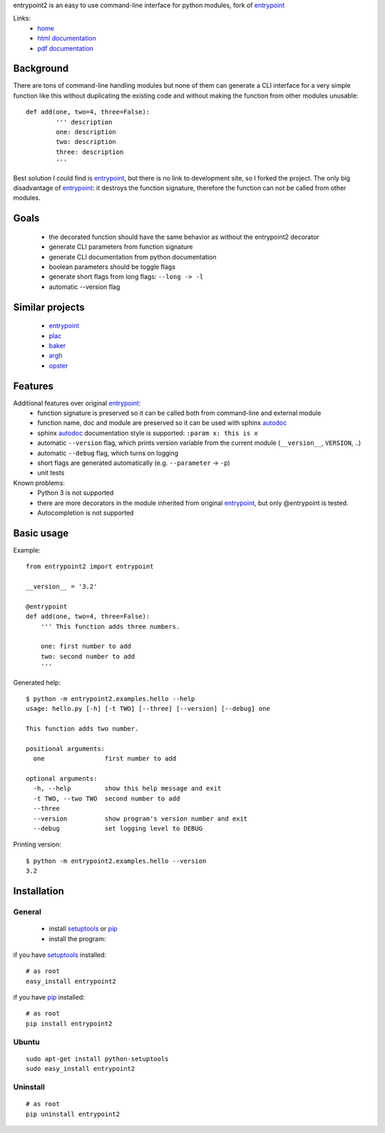 entrypoint2 is an easy to use command-line interface for python modules, fork of `entrypoint <http://pypi.python.org/pypi/entrypoint/>`_ 


Links:
 * `home <https://github.com/ponty/entrypoint2>`_
 * `html documentation <http://ponty.github.com/entrypoint2>`_
 * `pdf documentation <https://github.com/ponty/entrypoint2/raw/master/docs/_build/latex/entrypoint2.pdf>`_


Background
============

There are tons of command-line handling modules 
but none of them can generate a CLI interface 
for a very simple function like this 
without duplicating the existing code and 
without making the function from other modules unusable::
	
	def add(one, two=4, three=False): 
		''' description
		one: description
		two: description
		three: description
		'''
		
Best solution I could find is entrypoint_,
but there is no link to development site,
so I forked the project.
The only big disadvantage of entrypoint_:
it destroys the function signature, therefore 
the function can not be called from other modules. 

Goals
================
 - the decorated function should have the same behavior as without the entrypoint2 decorator
 - generate CLI parameters from function signature 
 - generate CLI documentation from python documentation 
 - boolean parameters should be toggle flags
 - generate short flags from long flags: ``--long -> -l``
 - automatic --version flag

Similar projects
================

 * `entrypoint <http://pypi.python.org/pypi/entrypoint/>`_
 * `plac  <http://micheles.googlecode.com/hg/plac/doc/plac.html>`_
 * `baker <http://bitbucket.org/mchaput/baker>`_   
 * `argh <http://packages.python.org/argh/>`_
 * `opster <http://pypi.python.org/pypi/opster/>`_

Features
============

Additional features over original entrypoint_:
 - function signature is preserved so it can be called both from command-line and external module
 - function name, doc and module are preserved so it can be used with sphinx autodoc_
 - sphinx autodoc_ documentation style is supported: ``:param x: this is x``
 - automatic ``--version`` flag, which prints version variable from the current module
   (``__version__``, ``VERSION``, ..) 
 - automatic ``--debug`` flag, which turns on logging 
 - short flags are generated automatically (e.g. ``--parameter`` -> ``-p``) 
 - unit tests

Known problems:
 - Python 3 is not supported
 - there are more decorators in the module inherited from original entrypoint_,
   but only @entrypoint  is tested. 
 - Autocompletion is not supported

Basic usage
============

Example::

	from entrypoint2 import entrypoint
	
	__version__ = '3.2'
	
	@entrypoint
	def add(one, two=4, three=False): 
	    ''' This function adds three numbers.
	    
	    one: first number to add
	    two: second number to add
	    '''

Generated help::

	$ python -m entrypoint2.examples.hello --help
	usage: hello.py [-h] [-t TWO] [--three] [--version] [--debug] one
	
	This function adds two number.
	
	positional arguments:
	  one                first number to add
	
	optional arguments:
	  -h, --help         show this help message and exit
	  -t TWO, --two TWO  second number to add
	  --three
	  --version          show program's version number and exit
	  --debug            set logging level to DEBUG

Printing version::

	$ python -m entrypoint2.examples.hello --version
	3.2


Installation
============

General
--------

 * install setuptools_ or pip_
 * install the program:

if you have setuptools_ installed::

    # as root
    easy_install entrypoint2

if you have pip_ installed::

    # as root
    pip install entrypoint2

Ubuntu
----------
::

    sudo apt-get install python-setuptools
    sudo easy_install entrypoint2

Uninstall
----------
::

    # as root
    pip uninstall entrypoint2


.. _setuptools: http://peak.telecommunity.com/DevCenter/EasyInstall
.. _pip: http://pip.openplans.org/
.. _entrypoint: http://pypi.python.org/pypi/entrypoint/
.. _autodoc: http://sphinx.pocoo.org/ext/autodoc.html